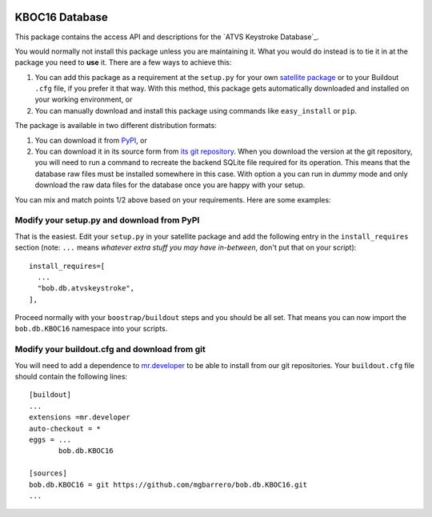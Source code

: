 .. image:: http://img.shields.io/badge/docs-stable-yellow.png
   :target: http://pythonhosted.org/bob.db.KBOC16/index.html
.. image:: http://img.shields.io/badge/docs-latest-orange.png
   :target: https://www.idiap.ch/software/bob/docs/latest/bioidiap/bob.db.atvskeystroke/master/index.html
.. image:: https://travis-ci.org/bioidiap/bob.db.KBOC16?branch=master
   :target: https://travis-ci.org/bioidiap/bob.db.KBOC16
.. image:: https://coveralls.io/repos/bioidiap/bob.db.KBOC16/badge.svg
   :target: https://coveralls.io/r/bioidiap/bob.db.KBOC16
.. image:: https://img.shields.io/badge/github-master-0000c0.png
   :target: https://github.com/bioidiap/bob.db.KBOC16/tree/master
.. image:: http://img.shields.io/pypi/v/bob.db.KBOC16.png
   :target: https://pypi.python.org/pypi/bob.db.KBOC16
.. image:: http://img.shields.io/pypi/dm/bob.db.KBOC16.png
   :target: https://pypi.python.org/pypi/bob.db.KBOC16


==================
 KBOC16 Database
==================

This package contains the access API and descriptions for the `ATVS Keystroke
Database`_.

You would normally not install this package unless you are maintaining it. What
you would do instead is to tie it in at the package you need to **use** it.
There are a few ways to achieve this:

1. You can add this package as a requirement at the ``setup.py`` for your own
   `satellite package
   <https://github.com/idiap/bob/wiki/Virtual-Work-Environments-with-Buildout>`_
   or to your Buildout ``.cfg`` file, if you prefer it that way. With this
   method, this package gets automatically downloaded and installed on your
   working environment, or

2. You can manually download and install this package using commands like
   ``easy_install`` or ``pip``.

The package is available in two different distribution formats:

1. You can download it from `PyPI <http://pypi.python.org/pypi>`_, or

2. You can download it in its source form from `its git repository
   <https://github.com/mgbarrero/bob.db.KBOC16>`_. When you download the
   version at the git repository, you will need to run a command to recreate
   the backend SQLite file required for its operation. This means that the
   database raw files must be installed somewhere in this case. With option
   ``a`` you can run in `dummy` mode and only download the raw data files for
   the database once you are happy with your setup.

You can mix and match points 1/2 above based on your requirements. Here are
some examples:

Modify your setup.py and download from PyPI
===========================================

That is the easiest. Edit your ``setup.py`` in your satellite package and add
the following entry in the ``install_requires`` section (note: ``...`` means
`whatever extra stuff you may have in-between`, don't put that on your
script)::

    install_requires=[
      ...
      "bob.db.atvskeystroke",
    ],

Proceed normally with your ``boostrap/buildout`` steps and you should be all
set. That means you can now import the ``bob.db.KBOC16`` namespace into your scripts.

Modify your buildout.cfg and download from git
==============================================

You will need to add a dependence to `mr.developer
<http://pypi.python.org/pypi/mr.developer/>`_ to be able to install from our
git repositories. Your ``buildout.cfg`` file should contain the following
lines::

  [buildout]
  ...
  extensions =mr.developer
  auto-checkout = *
  eggs = ...
         bob.db.KBOC16

  [sources]
  bob.db.KBOC16 = git https://github.com/mgbarrero/bob.db.KBOC16.git
  ...

